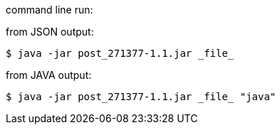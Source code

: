 command line run:

from JSON output:

----
$ java -jar post_271377-1.1.jar _file_
----

from JAVA output:
----
$ java -jar post_271377-1.1.jar _file_ "java"
----
